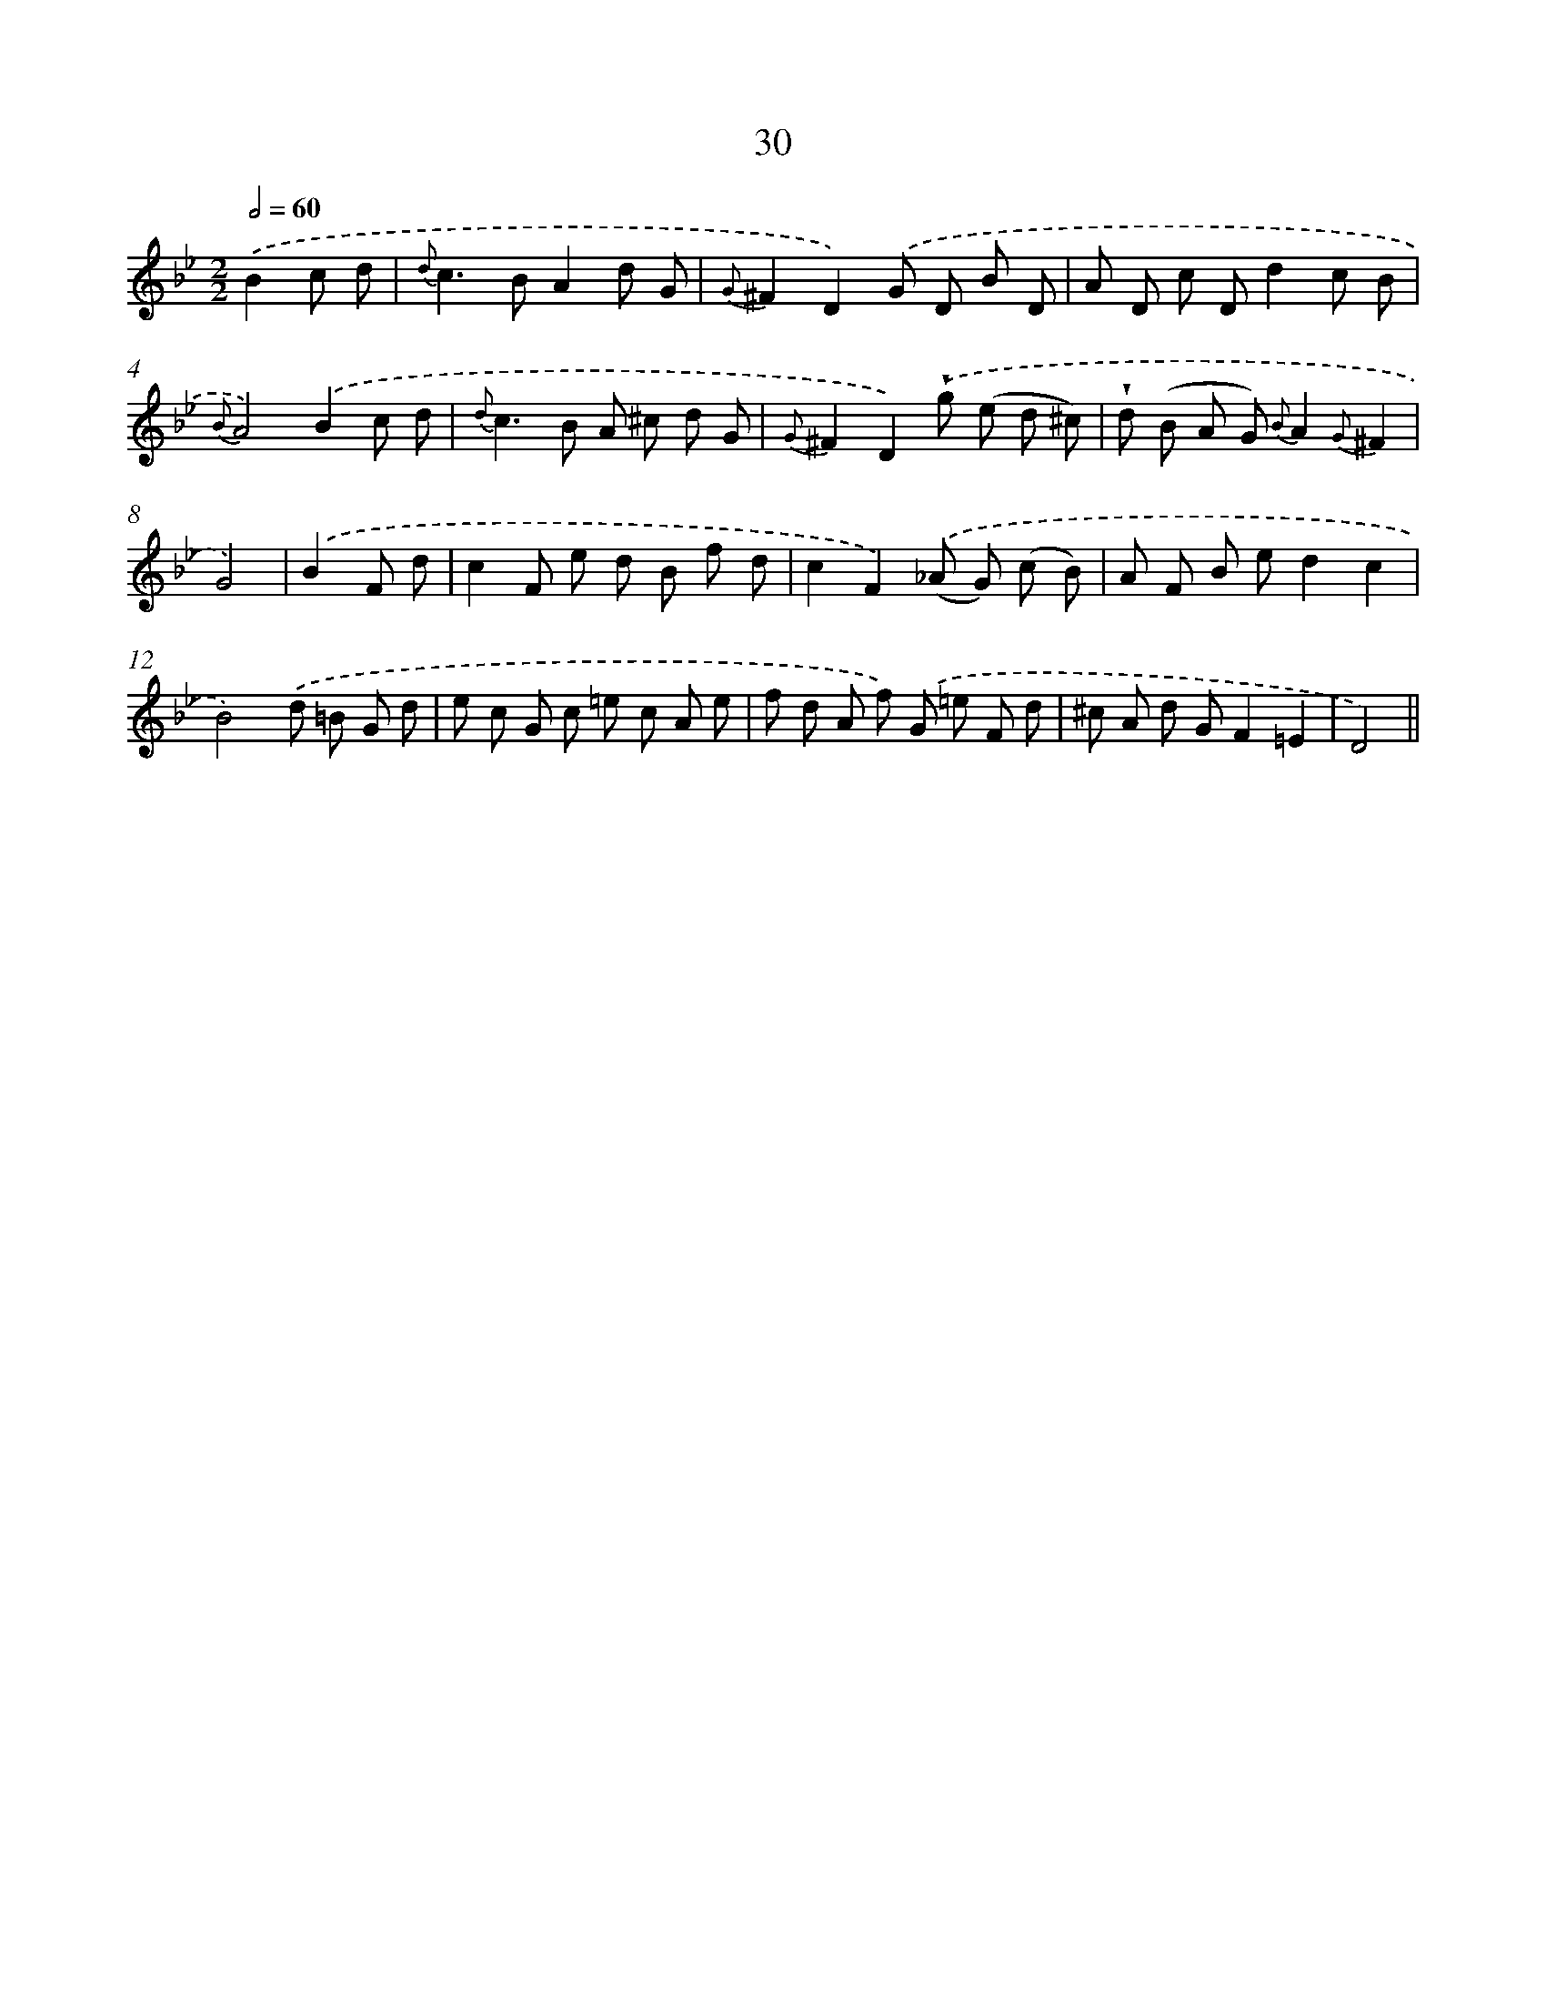 X: 6240
T: 30
%%abc-version 2.0
%%abcx-abcm2ps-target-version 5.9.1 (29 Sep 2008)
%%abc-creator hum2abc beta
%%abcx-conversion-date 2018/11/01 14:36:26
%%humdrum-veritas 4232912174
%%humdrum-veritas-data 1404499376
%%continueall 1
%%barnumbers 0
L: 1/8
M: 2/2
Q: 1/2=60
K: Bb clef=treble
.('B2c d [I:setbarnb 1]|
{d}c2>B2A2d G |
{G}^F2D2).('G D B D |
A D c Dd2c B |
{B}A4).('B2c d |
{d}c2>B2 A ^c d G |
{G}^F2D2).('!wedge!g (e d ^c) |
!wedge!d (B A G) {B}A2{G}^F2 |
G4) |
.('B2F d [I:setbarnb 9]|
c2F e d B f d |
c2F2).('(_A G) (c B) |
A F B ed2c2 |
B4).('d =B G d |
e c G c =e c A e |
f d A f) .('G =e F d |
^c A d GF2=E2 |
D4) ||
